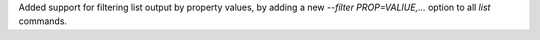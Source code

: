Added support for filtering list output by property values, by adding a new
`--filter PROP=VALIUE,...` option to all `list` commands.
